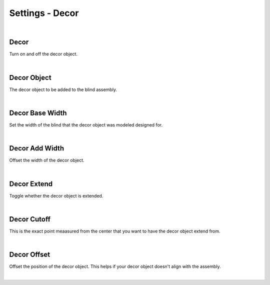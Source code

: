 Settings - Decor
====

|

Decor
~~~~

Turn on and off the decor object.

|

Decor Object
~~~~

The decor object to be added to the blind assembly.

|

Decor Base Width
~~~~

Set the width of the blind that the decor object was modeled designed for.

|

Decor Add Width
~~~~

Offset the width of the decor object.

|

Decor Extend
~~~~

Toggle whether the decor object is extended.

|

Decor Cutoff
~~~~

This is the exact point meaasured from the center that you want to have the decor object extend from.

|

Decor Offset
~~~~

Offset the position of the decor object. This helps if your decor object doesn't align with the assembly.

|

